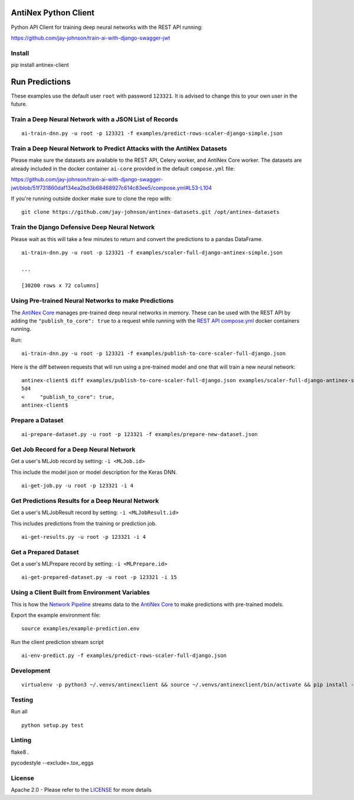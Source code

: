 AntiNex Python Client
=====================

Python API Client for training deep neural networks with the REST API running:

https://github.com/jay-johnson/train-ai-with-django-swagger-jwt

Install
-------

pip install antinex-client

Run Predictions
===============

These examples use the default user ``root`` with password ``123321``. It is advised to change this to your own user in the future.

Train a Deep Neural Network with a JSON List of Records
-------------------------------------------------------

::

    ai-train-dnn.py -u root -p 123321 -f examples/predict-rows-scaler-django-simple.json

Train a Deep Neural Network to Predict Attacks with the AntiNex Datasets
------------------------------------------------------------------------

Please make sure the datasets are available to the REST API, Celery worker, and AntiNex Core worker. The datasets are already included in the docker container ``ai-core`` provided in the default ``compose.yml`` file:

https://github.com/jay-johnson/train-ai-with-django-swagger-jwt/blob/51f731860daf134ea2bd3b68468927c614c83ee5/compose.yml#L53-L104

If you're running outside docker make sure to clone the repo with:

::

    git clone https://github.com/jay-johnson/antinex-datasets.git /opt/antinex-datasets    

Train the Django Defensive Deep Neural Network
----------------------------------------------

Please wait as this will take a few minutes to return and convert the predictions to a pandas DataFrame.

::

    ai-train-dnn.py -u root -p 123321 -f examples/scaler-full-django-antinex-simple.json 

    ...

    [30200 rows x 72 columns]

Using Pre-trained Neural Networks to make Predictions
-----------------------------------------------------

The `AntiNex Core`_ manages pre-trained deep neural networks in memory. These can be used with the REST API by adding the ``"publish_to_core": true`` to a request while running with the `REST API compose.yml`_ docker containers running.

Run:

::

    ai-train-dnn.py -u root -p 123321 -f examples/publish-to-core-scaler-full-django.json

Here is the diff between requests that will run using a pre-trained model and one that will train a new neural network:

::

    antinex-client$ diff examples/publish-to-core-scaler-full-django.json examples/scaler-full-django-antinex-simple.json 
    5d4
    <     "publish_to_core": true,
    antinex-client$

.. _AntiNex Core: https://github.com/jay-johnson/antinex-core
.. _REST API compose.yml: https://github.com/jay-johnson/train-ai-with-django-swagger-jwt/blob/master/compose.yml

Prepare a Dataset
-----------------

::

    ai-prepare-dataset.py -u root -p 123321 -f examples/prepare-new-dataset.json

Get Job Record for a Deep Neural Network
----------------------------------------

Get a user's MLJob record by setting: ``-i <MLJob.id>``

This include the model json or model description for the Keras DNN.

::

    ai-get-job.py -u root -p 123321 -i 4

Get Predictions Results for a Deep Neural Network
-------------------------------------------------

Get a user's MLJobResult record by setting: ``-i <MLJobResult.id>``

This includes predictions from the training or prediction job.

::

    ai-get-results.py -u root -p 123321 -i 4

Get a Prepared Dataset
----------------------

Get a user's MLPrepare record by setting: ``-i <MLPrepare.id>``

::

    ai-get-prepared-dataset.py -u root -p 123321 -i 15

Using a Client Built from Environment Variables
-----------------------------------------------

This is how the `Network Pipeline`_ streams data to the `AntiNex Core`_ to make predictions with pre-trained models.

Export the example environment file:

::

    source examples/example-prediction.env

Run the client prediction stream script

::

    ai-env-predict.py -f examples/predict-rows-scaler-full-django.json

.. _Network Pipeline: https://github.com/jay-johnson/network-pipeline
.. _AntiNex Core: https://github.com/jay-johnson/antinex-core

Development
-----------
::

    virtualenv -p python3 ~/.venvs/antinexclient && source ~/.venvs/antinexclient/bin/activate && pip install -e .

Testing
-------

Run all

::

    python setup.py test

Linting
-------

flake8 .

pycodestyle --exclude=.tox,.eggs

License
-------

Apache 2.0 - Please refer to the LICENSE_ for more details

.. _License: https://github.com/jay-johnson/antinex-client/blob/master/LICENSE
